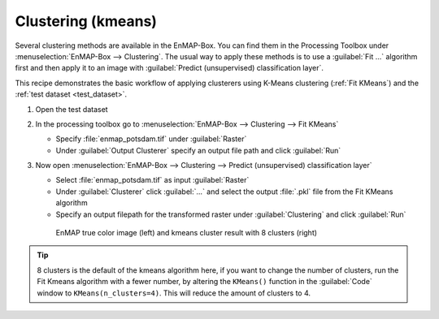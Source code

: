 Clustering (kmeans)
===================

Several clustering methods are available in the EnMAP-Box. You can find them in the Processing Toolbox under
:menuselection:`EnMAP-Box --> Clustering`. The usual way to apply these methods is to use a :guilabel:`Fit ...`
algorithm first and then apply it to an image with :guilabel:`Predict (unsupervised) classification layer`.

This recipe demonstrates the basic workflow of applying clusterers
using K-Means clustering (:ref:`Fit KMeans`) and the :ref:`test dataset <test_dataset>`.

.. seealso:: You can find all the available clustering algorithms :ref:`here <Clustering>`.

#. Open the test dataset
#. In the processing toolbox go to :menuselection:`EnMAP-Box --> Clustering --> Fit KMeans`

   * Specify :file:`enmap_potsdam.tif` under :guilabel:`Raster`
   * Under :guilabel:`Output Clusterer` specify an output file path and click :guilabel:`Run`

#. Now open :menuselection:`EnMAP-Box --> Clustering --> Predict (unsupervised) classification layer`

   * Select :file:`enmap_potsdam.tif` as input :guilabel:`Raster`
   * Under :guilabel:`Clusterer` click :guilabel:`...` and select the output :file:`.pkl` file from the Fit KMeans algorithm
   * Specify an output filepath for the transformed raster under :guilabel:`Clustering` and click :guilabel:`Run`

   .. figure:: /img/example_kmeans.png

      EnMAP true color image (left) and kmeans cluster result with 8 clusters (right)

.. tip::
   8 clusters is the default of the kmeans algorithm here, if you want to change the number of clusters, run the
   Fit Kmeans algorithm with a fewer number, by altering the ``KMeans()`` function in the :guilabel:`Code` window to ``KMeans(n_clusters=4)``.
   This will reduce the amount of clusters to 4.